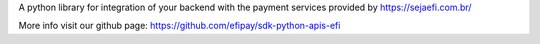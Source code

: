 A python library for integration of your backend with the payment services
provided by https://sejaefi.com.br/

More info visit our github page: https://github.com/efipay/sdk-python-apis-efi
